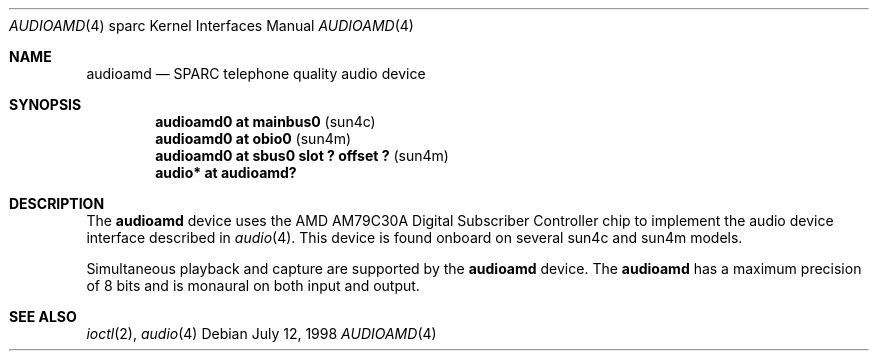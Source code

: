 .\"     $OpenBSD: src/share/man/man4/man4.sparc/audioamd.4,v 1.2 1999/07/09 13:35:42 aaron Exp $
.\"
.\" Copyright (c) 1998 Jason L. Wright (jason@thought.net)
.\" All rights reserved.
.\"
.\" Redistribution and use in source and binary forms, with or without
.\" modification, are permitted provided that the following conditions
.\" are met:
.\" 1. Redistributions of source code must retain the above copyright
.\"    notice, this list of conditions and the following disclaimer.
.\" 2. Redistributions in binary form must reproduce the above copyright
.\"    notice, this list of conditions and the following disclaimer in the
.\"    documentation and/or other materials provided with the distribution.
.\" 3. All advertising materials mentioning features or use of this software
.\"    must display the following acknowledgement:
.\"      This product includes software developed by Jason L. Wright
.\" 4. The name of the author may not be used to endorse or promote products
.\"    derived from this software without specific prior written permission.
.\"
.\" THIS SOFTWARE IS PROVIDED BY THE AUTHOR ``AS IS'' AND ANY EXPRESS OR
.\" IMPLIED WARRANTIES, INCLUDING, BUT NOT LIMITED TO, THE IMPLIED
.\" WARRANTIES OF MERCHANTABILITY AND FITNESS FOR A PARTICULAR PURPOSE ARE
.\" DISCLAIMED.  IN NO EVENT SHALL THE AUTHOR BE LIABLE FOR ANY DIRECT,
.\" INDIRECT, INCIDENTAL, SPECIAL, EXEMPLARY, OR CONSEQUENTIAL DAMAGES
.\" (INCLUDING, BUT NOT LIMITED TO, PROCUREMENT OF SUBSTITUTE GOODS OR
.\" SERVICES; LOSS OF USE, DATA, OR PROFITS; OR BUSINESS INTERRUPTION)
.\" HOWEVER CAUSED AND ON ANY THEORY OF LIABILITY, WHETHER IN CONTRACT,
.\" STRICT LIABILITY, OR TORT (INCLUDING NEGLIGENCE OR OTHERWISE) ARISING IN
.\" ANY WAY OUT OF THE USE OF THIS SOFTWARE, EVEN IF ADVISED OF THE
.\" POSSIBILITY OF SUCH DAMAGE.
.\"
.Dd July 12, 1998
.Dt AUDIOAMD 4 sparc
.Os
.Sh NAME
.Nm audioamd
.Nd SPARC telephone quality audio device
.Sh SYNOPSIS
.Cd "audioamd0 at mainbus0                         " Pq "sun4c"
.Cd "audioamd0 at obio0                            " Pq "sun4m"
.Cd "audioamd0 at sbus0 slot ? offset ?            " Pq "sun4m"
.Cd "audio*  at audioamd?"
.Sh DESCRIPTION
The
.Nm
device uses the
.Tn AMD
AM79C30A
Digital Subscriber Controller
chip to implement the audio device interface described in
.Xr audio 4 .
This device is found onboard on several sun4c and sun4m models.
.Pp
Simultaneous playback and capture are supported by the
.Nm
device.
The
.Nm
has a maximum precision of 8 bits and is monaural on both input and output.
.Sh SEE ALSO
.Xr ioctl 2 ,
.Xr audio 4
